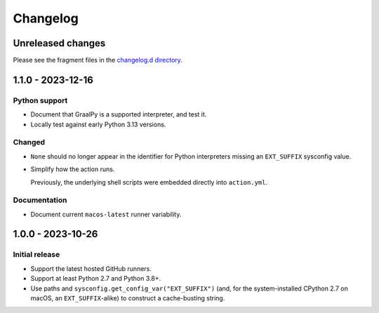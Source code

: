 ..
    This file is a part of the detect-pythons project.
    https://github.com/kurtmckee/detect-pythons
    Copyright 2023-2025 Kurt McKee <contactme@kurtmckee.org>
    SPDX-License-Identifier: MIT

..
    STOP!

    Do not edit this file directly.
    This file is managed by scriv during development.
    Run "scriv create" to create a new changelog fragment.


Changelog
*********

Unreleased changes
==================

Please see the fragment files in the `changelog.d directory`_.

..  _changelog.d directory: https://github.com/kurtmckee/detect-pythons/tree/main/changelog.d

..  scriv-insert-here

.. _changelog-1.1.0:

1.1.0 - 2023-12-16
==================

Python support
--------------

*   Document that GraalPy is a supported interpreter, and test it.

*   Locally test against early Python 3.13 versions.

Changed
-------

*   ``None`` should no longer appear in the identifier
    for Python interpreters missing an ``EXT_SUFFIX`` sysconfig value.

*   Simplify how the action runs.

    Previously, the underlying shell scripts were embedded directly into ``action.yml``.

Documentation
-------------

*   Document current ``macos-latest`` runner variability.

.. _changelog-1.0.0:

1.0.0 - 2023-10-26
==================

Initial release
---------------

*   Support the latest hosted GitHub runners.
*   Support at least Python 2.7 and Python 3.8+.
*   Use paths and ``sysconfig.get_config_var("EXT_SUFFIX")``
    (and, for the system-installed CPython 2.7 on macOS,
    an ``EXT_SUFFIX``-alike) to construct a cache-busting string.
